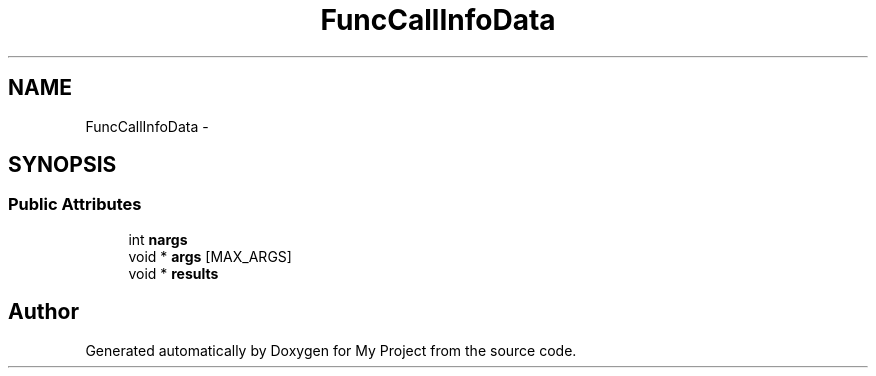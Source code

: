 .TH "FuncCallInfoData" 3 "Fri Oct 9 2015" "My Project" \" -*- nroff -*-
.ad l
.nh
.SH NAME
FuncCallInfoData \- 
.SH SYNOPSIS
.br
.PP
.SS "Public Attributes"

.in +1c
.ti -1c
.RI "int \fBnargs\fP"
.br
.ti -1c
.RI "void * \fBargs\fP [MAX_ARGS]"
.br
.ti -1c
.RI "void * \fBresults\fP"
.br
.in -1c

.SH "Author"
.PP 
Generated automatically by Doxygen for My Project from the source code\&.
